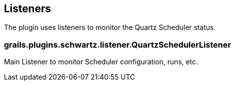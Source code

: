 [[listeners]]
== Listeners

The plugin uses listeners to monitor the Quartz Scheduler status.

=== grails.plugins.schwartz.listener.QuartzSchedulerListener
Main Listener to monitor Scheduler configuration, runs, etc.
